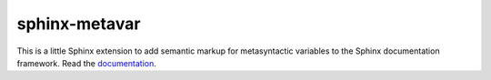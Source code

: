 sphinx-metavar
==============

This is a little Sphinx extension to add semantic markup for
metasyntactic variables to the Sphinx documentation framework.  Read the
`documentation <https://sphinx-metavar.readthedocs.io>`_.
